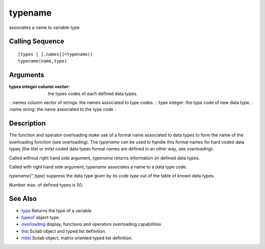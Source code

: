 


typename
========

associates a name to variable type



Calling Sequence
~~~~~~~~~~~~~~~~


::

    [types [ [,names]]=typename()
    typename(name,type)




Arguments
~~~~~~~~~

:types integer column vector: the types codes of each defined data
  types.
: :names column vector of strings: the names associated to type codes.
: :type integer: the type code of new data type.
: :name string: the name associated to the type code
:



Description
~~~~~~~~~~~

The function and operator overloading make use of a formal name
associated to data types to form the name of the overloading function
(see overloading). The `typename` can be used to handle this formal
names for hard coded data types (the `tlist` or `mlist` coded data
types formal names are defined in an other way, see `overloading`).

Called without right hand side argument, `typename` returns
information on defined data types.

Called with right hand side argument, `typename` associates a name to
a data type code.

`typename('',type)` suppress the data type given by its code `type`
out of the table of known data types.

Number max. of defined types is 50.



See Also
~~~~~~~~


+ `type`_ Returns the type of a variable
+ `typeof`_ object type
+ `overloading`_ display, functions and operators overloading
  capabilities
+ `tlist`_ Scilab object and typed list definition.
+ `mlist`_ Scilab object, matrix oriented typed list definition.


.. _mlist: mlist.html
.. _type: type.html
.. _typeof: typeof.html
.. _tlist: tlist.html
.. _overloading: overloading.html


